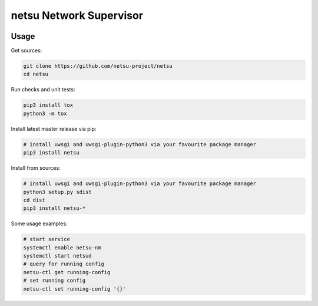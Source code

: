 netsu Network Supervisor
````````````````````````

.. image:: https://travis-ci.org/netsu-project/netsu.svg?branch=master
    :target: https://travis-ci.org/netsu-project/netsu

.. image:: https://coveralls.io/repos/github/netsu-project/netsu/badge.svg?branch=master
    :target: https://coveralls.io/github/netsu-project/netsu?branch=master


Usage
-----

Get sources:

.. code:: shell

    git clone https://github.com/netsu-project/netsu
    cd netsu

Run checks and unit tests:

.. code:: shell

    pip3 install tox
    python3 -m tox

Install latest master release via pip:

.. code:: shell

    # install uwsgi and uwsgi-plugin-python3 via your favourite package manager
    pip3 install netsu

Install from sources:

.. code:: shell

    # install uwsgi and uwsgi-plugin-python3 via your favourite package manager
    python3 setup.py sdist
    cd dist
    pip3 install netsu-*

Some usage examples:

.. code:: shell

    # start service
    systemctl enable netsu-nm
    systemctl start netsud
    # query for running config
    netsu-ctl get running-config
    # set running config
    netsu-ctl set running-config '{}'
